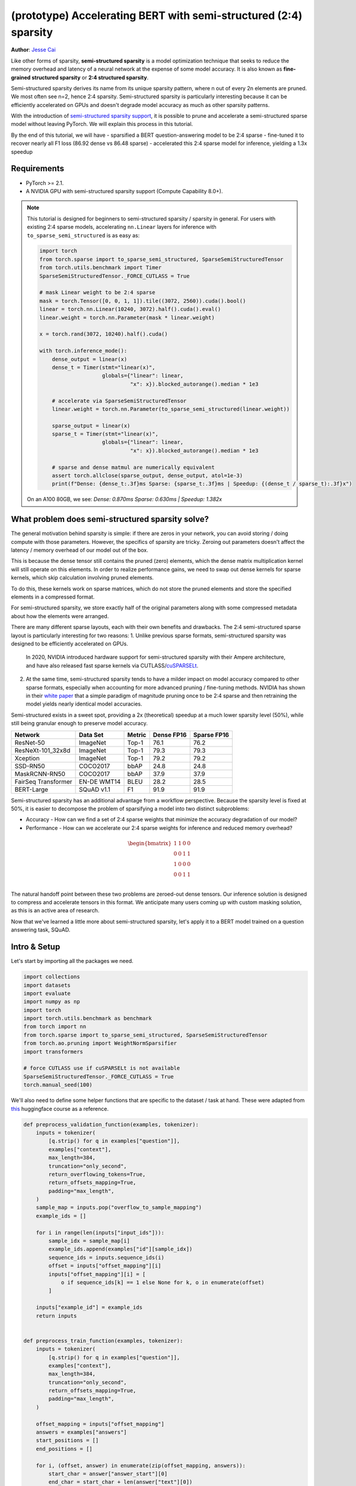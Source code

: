 (prototype) Accelerating BERT with semi-structured (2:4) sparsity
=================================================================
**Author**: `Jesse Cai <https://github.com/jcaip>`_

Like other forms of sparsity, **semi-structured sparsity** is a model optimization technique that seeks to reduce the memory overhead and latency of a neural network at the expense of some model accuracy.
It is also known as **fine-grained structured sparsity** or **2:4 structured sparsity**.

Semi-structured sparsity derives its name from its unique sparsity pattern, where n out of every 2n elements are pruned. We most often see n=2, hence 2:4 sparsity.
Semi-structured sparsity is particularly interesting because it can be efficiently accelerated on GPUs and doesn't degrade model accuracy as much as other sparsity patterns.

With the introduction of `semi-structured sparsity support <https://pytorch.org/docs/2.1/sparse.html#sparse-semi-structured-tensors>`_, it is possible to prune and accelerate a semi-structured sparse model without leaving PyTorch.
We will explain this process in this tutorial.

.. image:: ../../_static/img/pruning_flow.jpg

By the end of this tutorial, we will have 
- sparsified a BERT question-answering model to be 2:4 sparse
- fine-tuned it to recover nearly all F1 loss (86.92 dense vs 86.48 sparse)
- accelerated this 2:4 sparse model for inference, yielding a 1.3x speedup

Requirements
--------------

* PyTorch >= 2.1.
* A NVIDIA GPU with semi-structured sparsity support (Compute Capability 8.0+).

.. note::

    This tutorial is designed for beginners to semi-structured sparsity / sparsity in general.
    For users with existing 2:4 sparse models, accelerating ``nn.Linear`` layers for inference with ``to_sparse_semi_structured`` is as easy as:

    .. code:: python

        import torch
        from torch.sparse import to_sparse_semi_structured, SparseSemiStructuredTensor
        from torch.utils.benchmark import Timer
        SparseSemiStructuredTensor._FORCE_CUTLASS = True

        # mask Linear weight to be 2:4 sparse
        mask = torch.Tensor([0, 0, 1, 1]).tile((3072, 2560)).cuda().bool()
        linear = torch.nn.Linear(10240, 3072).half().cuda().eval()
        linear.weight = torch.nn.Parameter(mask * linear.weight)

        x = torch.rand(3072, 10240).half().cuda()

        with torch.inference_mode():
            dense_output = linear(x)
            dense_t = Timer(stmt="linear(x)",
                            globals={"linear": linear,
                                     "x": x}).blocked_autorange().median * 1e3

            # accelerate via SparseSemiStructuredTensor
            linear.weight = torch.nn.Parameter(to_sparse_semi_structured(linear.weight))

            sparse_output = linear(x)
            sparse_t = Timer(stmt="linear(x)",
                            globals={"linear": linear,
                                     "x": x}).blocked_autorange().median * 1e3

            # sparse and dense matmul are numerically equivalent
            assert torch.allclose(sparse_output, dense_output, atol=1e-3)
            print(f"Dense: {dense_t:.3f}ms Sparse: {sparse_t:.3f}ms | Speedup: {(dense_t / sparse_t):.3f}x")

    On an A100 80GB, we see: `Dense: 0.870ms Sparse: 0.630ms | Speedup: 1.382x`


What problem does semi-structured sparsity solve?
-------------------------------------------------
The general motivation behind sparsity is simple: if there are zeros in your network, you can avoid storing / doing compute with those parameters.
However, the specifics of sparsity are tricky. Zeroing out parameters doesn't affect the latency / memory overhead of our model out of the box.

This is because the dense tensor still contains the pruned (zero) elements, which the dense matrix multiplication kernel will still operate on this elements.
In order to realize performance gains, we need to swap out dense kernels for sparse kernels, which skip calculation involving pruned elements.

To do this, these kernels work on sparse matrices, which do not store the pruned elements and store the specified elements in a compressed format.

For semi-structured sparsity, we store exactly half of the original parameters along with some compressed metadata about how the elements were arranged.

.. image:: https://developer-blogs.nvidia.com/wp-content/uploads/2023/06/2-4-structured-sparsity-pattern.png
    :align: center
    :width: 80%

    Image sourced from `NVIDIA blog post <https://developer.nvidia.com/blog/structured-sparsity-in-the-nvidia-ampere-architecture-and-applications-in-search-engines/>`_ on semi-structured sparsity.

There are many different sparse layouts, each with their own benefits and drawbacks. The 2:4 semi-structured sparse layout is particularly interesting for two reasons:
1. Unlike previous sparse formats, semi-structured sparsity was designed to be efficiently accelerated on GPUs.
   In 2020, NVIDIA introduced hardware support for semi-structured sparsity with their Ampere architecture, and have also released fast sparse kernels via CUTLASS/`cuSPARSELt <https://docs.nvidia.com/cuda/cusparselt/index.html>`_.
2. At the same time, semi-structured sparsity tends to have a milder impact on model accuracy compared to other sparse formats, especially when accounting for more advanced pruning / fine-tuning methods.
   NVIDIA has shown in their `white paper <https://arxiv.org/abs/2104.08378>`_ that a simple paradigm of magnitude pruning once to be 2:4 sparse and then retraining the model yields nearly identical model accuracies.

Semi-structured exists in a sweet spot, providing a 2x (theoretical) speedup at a much lower sparsity level (50%), while still being granular enough to preserve model accuracy.


+---------------------+-------------+--------+------------+-------------+
| Network             | Data Set    | Metric | Dense FP16 | Sparse FP16 |
+=====================+=============+========+============+=============+
| ResNet-50           | ImageNet    | Top-1  | 76.1       | 76.2        |
+---------------------+-------------+--------+------------+-------------+
| ResNeXt-101_32x8d   | ImageNet    | Top-1  | 79.3       | 79.3        |
+---------------------+-------------+--------+------------+-------------+
| Xception            | ImageNet    | Top-1  | 79.2       | 79.2        |
+---------------------+-------------+--------+------------+-------------+
| SSD-RN50            | COCO2017    | bbAP   | 24.8       | 24.8        |
+---------------------+-------------+--------+------------+-------------+
| MaskRCNN-RN50       | COCO2017    | bbAP   | 37.9       | 37.9        |
+---------------------+-------------+--------+------------+-------------+
| FairSeq Transformer | EN-DE WMT14 | BLEU   | 28.2       | 28.5        |
+---------------------+-------------+--------+------------+-------------+
| BERT-Large          | SQuAD v1.1  | F1     | 91.9       | 91.9        |
+---------------------+-------------+--------+------------+-------------+

Semi-structured sparsity has an additional advantage from a workflow perspective.
Because the sparsity level is fixed at 50%, it is easier to decompose the problem of sparsifying a model into two distinct subproblems:

* Accuracy - How can we find a set of 2:4 sparse weights that minimize the accuracy degradation of our model?
* Performance - How can we accelerate our 2:4 sparse weights for inference and reduced memory overhead?

.. math::
   \begin{bmatrix}
   1 & 1 & 0 & 0 \\
   0 & 0 & 1 & 1 \\
   1 & 0 & 0 & 0 \\
   0 & 0 & 1 & 1 \\
   \end{bmatrix}

The natural handoff point between these two problems are zeroed-out dense tensors. Our inference solution is designed to compress and accelerate tensors in this format.
We anticipate many users coming up with custom masking solution, as this is an active area of research.

Now that we've learned a little more about semi-structured sparsity, let's apply it to a BERT model trained on a question answering task, SQuAD.

Intro & Setup
-------------
Let's start by importing all the packages we need.

.. code:: python

    import collections
    import datasets
    import evaluate
    import numpy as np
    import torch
    import torch.utils.benchmark as benchmark
    from torch import nn
    from torch.sparse import to_sparse_semi_structured, SparseSemiStructuredTensor
    from torch.ao.pruning import WeightNormSparsifier
    import transformers

    # force CUTLASS use if cuSPARSELt is not available
    SparseSemiStructuredTensor._FORCE_CUTLASS = True
    torch.manual_seed(100)

We'll also need to define some helper functions that are specific to the dataset / task at hand.
These were adapted from `this <https://huggingface.co/learn/nlp-course/chapter7/7?fw=pt>`_ huggingface course as a reference.

.. code:: python

    def preprocess_validation_function(examples, tokenizer):
        inputs = tokenizer(
            [q.strip() for q in examples["question"]],
            examples["context"],
            max_length=384,
            truncation="only_second",
            return_overflowing_tokens=True,
            return_offsets_mapping=True,
            padding="max_length",
        )
        sample_map = inputs.pop("overflow_to_sample_mapping")
        example_ids = []

        for i in range(len(inputs["input_ids"])):
            sample_idx = sample_map[i]
            example_ids.append(examples["id"][sample_idx])
            sequence_ids = inputs.sequence_ids(i)
            offset = inputs["offset_mapping"][i]
            inputs["offset_mapping"][i] = [
                o if sequence_ids[k] == 1 else None for k, o in enumerate(offset)
            ]

        inputs["example_id"] = example_ids
        return inputs


    def preprocess_train_function(examples, tokenizer):
        inputs = tokenizer(
            [q.strip() for q in examples["question"]],
            examples["context"],
            max_length=384,
            truncation="only_second",
            return_offsets_mapping=True,
            padding="max_length",
        )

        offset_mapping = inputs["offset_mapping"]
        answers = examples["answers"]
        start_positions = []
        end_positions = []

        for i, (offset, answer) in enumerate(zip(offset_mapping, answers)):
            start_char = answer["answer_start"][0]
            end_char = start_char + len(answer["text"][0])
            sequence_ids = inputs.sequence_ids(i)

            # Find the start and end of the context
            idx = 0
            while sequence_ids[idx] != 1:
                idx += 1
            context_start = idx
            while sequence_ids[idx] == 1:
                idx += 1
            context_end = idx - 1

            # If the answer is not fully inside the context, label it (0, 0)
            if offset[context_start][0] > end_char or offset[context_end][1] < start_char:
                start_positions.append(0)
                end_positions.append(0)
            else:
                # Otherwise it's the start and end token positions
                idx = context_start
                while idx <= context_end and offset[idx][0] <= start_char:
                    idx += 1
                start_positions.append(idx - 1)

                idx = context_end
                while idx >= context_start and offset[idx][1] >= end_char:
                    idx -= 1
                end_positions.append(idx + 1)

        inputs["start_positions"] = start_positions
        inputs["end_positions"] = end_positions
        return inputs


    def compute_metrics(start_logits, end_logits, features, examples):
        n_best = 20
        max_answer_length = 30
        metric = evaluate.load("squad")

        example_to_features = collections.defaultdict(list)
        for idx, feature in enumerate(features):
            example_to_features[feature["example_id"]].append(idx)

        predicted_answers = []
        # for example in tqdm(examples):
        for example in examples:
            example_id = example["id"]
            context = example["context"]
            answers = []

            # Loop through all features associated with that example
            for feature_index in example_to_features[example_id]:
                start_logit = start_logits[feature_index]
                end_logit = end_logits[feature_index]
                offsets = features[feature_index]["offset_mapping"]

                start_indexes = np.argsort(start_logit)[-1 : -n_best - 1 : -1].tolist()
                end_indexes = np.argsort(end_logit)[-1 : -n_best - 1 : -1].tolist()
                for start_index in start_indexes:
                    for end_index in end_indexes:
                        # Skip answers that are not fully in the context
                        if offsets[start_index] is None or offsets[end_index] is None:
                            continue
                        # Skip answers with a length that is either < 0
                        # or > max_answer_length
                        if (
                            end_index < start_index
                            or end_index - start_index + 1 > max_answer_length
                        ):
                            continue

                        answer = {
                            "text": context[
                                offsets[start_index][0] : offsets[end_index][1]
                            ],
                            "logit_score": start_logit[start_index] + end_logit[end_index],
                        }
                        answers.append(answer)

            # Select the answer with the best score
            if len(answers) > 0:
                best_answer = max(answers, key=lambda x: x["logit_score"])
                predicted_answers.append(
                    {"id": example_id, "prediction_text": best_answer["text"]}
                )
            else:
                predicted_answers.append({"id": example_id, "prediction_text": ""})

        theoretical_answers = [
            {"id": ex["id"], "answers": ex["answers"]} for ex in examples
        ]
        return metric.compute(predictions=predicted_answers, references=theoretical_answers)

Now that those are defined, we just need one additional helper function, which will help us benchmark our model.

.. code:: python

    def measure_execution_time(model, batch_sizes, dataset):
        dataset_for_model = dataset.remove_columns(["example_id", "offset_mapping"])
        dataset_for_model.set_format("torch")
        model.cuda()
        batch_size_to_time_sec = {}
        for batch_size in batch_sizes:
            batch = {
                k: dataset_for_model[k][:batch_size].to(model.device)
                for k in dataset_for_model.column_names
            }

            with torch.inference_mode():
                timer = benchmark.Timer(
                    stmt="model(**batch)", globals={"model": model, "batch": batch}
                )
                p50 = timer.blocked_autorange().median * 1000
            batch_size_to_time_sec[batch_size] = p50
        return batch_size_to_time_sec



We will get started by loading our model and tokenizer, and then setting up our dataset.

.. code:: python

    # load model
    model_name = "bert-base-cased"
    tokenizer = transformers.AutoTokenizer.from_pretrained(model_name)
    model = transformers.AutoModelForQuestionAnswering.from_pretrained(model_name)
    print(f"Loading tokenizer: {model_name}")
    print(f"Loading model: {model_name}")

    # set up train and val dataset
    squad_dataset = datasets.load_dataset("squad")
    tokenized_squad_dataset = {}
    tokenized_squad_dataset["train"] = squad_dataset["train"].map(
        lambda x: preprocess_train_function(x, tokenizer), batched=True
    )
    tokenized_squad_dataset["validation"] = squad_dataset["validation"].map(
        lambda x: preprocess_validation_function(x, tokenizer),
        batched=True,
        remove_columns=squad_dataset["train"].column_names,
    )
    data_collator = transformers.DataCollatorWithPadding(tokenizer=tokenizer)


Next, we'll train a quick baseline of our model on SQuAD. This task asks our model to identify spans, or segments of text, in a given context (Wikipedia articles) that answer a given question.
Running the following code gives me an F1 score of 86.9. This is quite close to the reported NVIDIA score and the difference is likely due to BERT-base vs. BERT-large or fine-tuning hyperparams.

.. code:: python

    training_args = transformers.TrainingArguments(
        "trainer",
        num_train_epochs=1,
        lr_scheduler_type="constant",
        per_device_train_batch_size=64,
        per_device_eval_batch_size=512,
    )

    trainer = transformers.Trainer(
        model,
        training_args,
        train_dataset=tokenized_squad_dataset["train"],
        eval_dataset=tokenized_squad_dataset["validation"],
        data_collator=data_collator,
        tokenizer=tokenizer,
    )

    trainer.train()

    # batch sizes to compare for eval
    batch_sizes = [4, 16, 64, 256]
    # 2:4 sparsity require fp16, so we cast here for a fair comparison
    with torch.autocast("cuda"):
        with torch.inference_mode():
            predictions = trainer.predict(tokenized_squad_dataset["validation"])
        start_logits, end_logits = predictions.predictions
        fp16_baseline = compute_metrics(
            start_logits,
            end_logits,
            tokenized_squad_dataset["validation"],
            squad_dataset["validation"],
        )
        fp16_time = measure_execution_time(
            model,
            batch_sizes,
            tokenized_squad_dataset["validation"],
        )
    print("fp16", fp16_baseline)
    print("cuda_fp16 time", fp16_time)

    # fp16 {'exact_match': 78.53358561967833, 'f1': 86.9280493093186}
    # cuda_fp16 time {4: 10.927572380751371, 16: 19.607915310189128, 64: 73.18846387788653, 256: 286.91255673766136}

Pruning BERT to be 2:4 sparse
-----------------------------
Now that we have our baseline, it's time we prune BERT. There are many different pruning strategies, but one of the most common is **magnitude pruning**, which seeks to remove the weights
with the lowest L1 norm. Magnitude pruning was used by NVIDIA in all their results and is a common baseline.

To do this, we will use the ``torch.ao.pruning`` package, which contains a weight-norm (magnitude) sparsifier.
These sparsifiers work by applying mask parameterizations to the weight tensors in a model. This lets them simulate sparsity by masking out the pruned weights.

We'll also have to decide what layers of the model to apply sparsity to, which in this case is all of the `nn.Linear` layers, except for the task-specific head outputs.
That's because semi-structured sparsity has `shape constraints <https://pytorch.org/docs/2.1/sparse.html#constructing-sparse-semi-structured-tensors>`_, and the task-specific nn.Linear layers do not satisfy them.

.. code:: python

    sparsifier = WeightNormSparsifier(
        # apply sparsity to all blocks
        sparsity_level=1.0,
        # shape of 4 elemens is a block
        sparse_block_shape=(1, 4),
        # two zeros for every block of 4
        zeros_per_block=2
    )

    # add to config if nn.Linear and in the BERT model.
    sparse_config = [
        {"tensor_fqn": f"{fqn}.weight"}
        for fqn, module in model.named_modules()
        if isinstance(module, nn.Linear) and "layer" in fqn
    ]

The first step for pruning the model is to insert paramterizations for masking the weights of the model. This is done by the prepare step.
Anytime we try to access the ``.weight`` we will get ``mask * weight`` instead.

.. code:: python

    # Prepare the model, insert fake-sparsity parameterizations for training
    sparsifier.prepare(model, sparse_config)
    print(model.bert.encoder.layer[0].output)

    # BertOutput(
    #   (dense): ParametrizedLinear(
    #     in_features=3072, out_features=768, bias=True
    #     (parametrizations): ModuleDict(
    #       (weight): ParametrizationList(
    #         (0-5): 6 x FakeSparsity()
    #       )
    #     )
    #   )
    #   (LayerNorm): LayerNorm((768,), eps=1e-12, elementwise_affine=True)
    #   (dropout): Dropout(p=0.1, inplace=False)
    # )

Then, we'll take a single pruning step. All pruners implement a ``update_mask()`` method that updates the mask with the logic being determined by the pruner implementation.
The step method calls this ``update_mask`` functions for the weights specified in the sparse config.

We will also evaluate the model to show the accuracy degradation of zero-shot pruning, or pruning without fine-tuning / retraining.

.. code:: python

    sparsifier.step()
    with torch.autocast("cuda"):
        with torch.inference_mode():
            predictions = trainer.predict(tokenized_squad_dataset["validation"])
        pruned = compute_metrics(
            *predictions.predictions,
            tokenized_squad_dataset["validation"],
            squad_dataset["validation"],
        )
    print("pruned eval metrics:", pruned)
    # pruned eval metrics: {'exact_match': 40.59602649006622, 'f1': 56.51610004515979}

In this state, we can start fine-tuning the model, updating the elements that wouldn't be pruned to better account for the accuracy loss.
Once we've reached a satisfied state, we can call ``squash_mask`` to fuse the mask and the weight together. This will remove the parameterizations and we are left with a zeroed-out 2:4 dense model.

.. code:: python

    trainer.train()
    sparsifier.squash_mask()
    torch.set_printoptions(edgeitems=4)
    print(model.bert.encoder.layer[0].intermediate.dense.weight)

    # Parameter containing:
    # tensor([[ 0.0000, -0.0237,  0.0000,  0.0130,  ..., -0.0462, -0.0000, 0.0000, -0.0272],
    #        [ 0.0436, -0.0000, -0.0000,  0.0492,  ..., -0.0000,  0.0844,  0.0340, -0.0000],
    #        [-0.0302, -0.0350,  0.0000,  0.0000,  ...,  0.0303,  0.0175, -0.0000,  0.0000],
    #        [ 0.0000, -0.0000, -0.0529,  0.0327,  ...,  0.0213,  0.0000, -0.0000,  0.0735],
    #        ...,
    #        [ 0.0000, -0.0000, -0.0258, -0.0239,  ..., -0.0000, -0.0000,  0.0380,  0.0562],
    #        [-0.0432, -0.0000,  0.0000, -0.0598,  ...,  0.0000, -0.0000,  0.0262  -0.0227],
    #        [ 0.0244,  0.0921, -0.0000, -0.0000,  ..., -0.0000, -0.0784,  0.0000,  0.0761],
    #        [ 0.0000,  0.0225, -0.0395, -0.0000,  ..., -0.0000,  0.0684, -0.0344, -0.0000]], device='cuda:0', requires_grad=True)

Accelerating 2:4 sparse models for inference
--------i------------------------------------
Now that we have a model in this format, we can accelerate it for inference just like in the QuickStart Guide.

.. code:: python

    model = model.cuda().half()
    # accelerate for sparsity
    for fqn, module in model.named_modules():
        if isinstance(module, nn.Linear) and "layer" in fqn:
            module.weight = nn.Parameter(to_sparse_semi_structured(module.weight))

    with torch.inference_mode():
        predictions = trainer.predict(tokenized_squad_dataset["validation"])
    start_logits, end_logits = predictions.predictions
    metrics_sparse = compute_metrics(
        start_logits,
        end_logits,
        tokenized_squad_dataset["validation"],
        squad_dataset["validation"],
    )
    print("sparse eval metrics: ", metrics_sparse)
    sparse_perf = measure_execution_time(
        model,
        batch_sizes,
        tokenized_squad_dataset["validation"],
    )
    print("sparse perf metrics: ", sparse_perf)

    # sparse eval metrics:  {'exact_match': 78.43897824030275, 'f1': 86.48718950090766}
    # sparse perf metrics:  {4: 12.621004460379481, 16: 15.368514601141214, 64: 58.702805917710066, 256: 244.19364519417286}

Retraining our model after magnitude pruning has recovered nearly all of the F1 that has been lost when the model was pruned. At the same time we have achieved a 1.28x speedup for bs=16.
Note that not all shapes are amenable to performance improvements. When batch sizes are small and limited time is spent in compute sparse kernels may be slower than their dense counterparts.

.. table:: results

    +--------------------+----------------+--------------+---------------------+
    | Metrics            | fp16           | 2:4 sparse   | delta / speedup     |
    +====================+================+==============+=====================+
    | Exact Match (%)    | 78.53          | 78.44        | -0.09               |
    +--------------------+----------------+--------------+---------------------+
    | F1 (%)             | 86.93          | 86.49        | -0.44               |
    +--------------------+----------------+--------------+---------------------+
    | Time (bs=4)        | 10.93          | 12.62        | 0.87x               |
    +--------------------+----------------+--------------+---------------------+
    | Time (bs=16)       | 19.61          | 15.37        | 1.28x               |
    +--------------------+----------------+--------------+---------------------+
    | Time (bs=64)       | 73.19          | 58.70        | 1.25x               |
    +--------------------+----------------+--------------+---------------------+
    | Time (bs=256)      | 286.91         | 244.19       | 1.18x               |
    +--------------------+----------------+--------------+---------------------+


Conclusion
----------
In this tutorial, we have shown how to prune BERT to be 2:4 sparse and how to accelerate a 2:4 sparse model for inference.
By taking advantage of our SparseSemiStructuredTensor subclass, we were able to achieve a 1.3x speedup over the fp16 baseline.
We also demonstrated the benefits of 2:4 sparsity by fine-tuning BERT to recover any lost F1 (86.92 dense vs 86.48 sparse).
